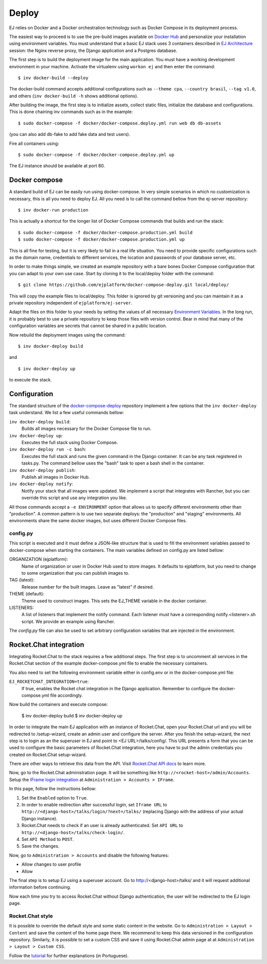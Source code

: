 ======
Deploy
======

EJ relies on Docker and a Docker orchestration technology such as Docker Compose
in its deployment process.

The easiest way to proceed is to use the pre-build images available on `Docker Hub`_
and personalize your installation using environment variables. You must
understand that a basic EJ stack uses 3 containers described in `EJ Architecture`_
session: the Nginx reverse proxy, the Django application and a Postgres
database.

.. _Docker Hub: https://hub.docker.com/u/ejplatform/
.. _EJ Architecture: architecture.html

The first step is to build the deployment image for the main application. You
must have a working development environment in your machine. Activate the virtualenv
using ``workon ej`` and then enter the command::

    $ inv docker-build --deploy

The docker-build command accepts additional configurations such as
``--theme cpa``, ``--country brasil``, ``--tag v1.0``, and others
(``inv docker-build -h`` shows additional options).

After building the image, the first step is to initialize assets, collect static
files, initialize the database and configurations. This is done chaining
inv commands such as in the example::

    $ sudo docker-compose -f docker/docker-compose.deploy.yml run web db db-assets

(you can also add db-fake to add fake data and test users).

Fire all containers using::

    $ sudo docker-compose -f docker/docker-compose.deploy.yml up

The EJ instance should be available at port 80.



Docker compose
==============

A standard build of EJ can be easily run using docker-compose. In very simple
scenarios in which no customization is necessary, this is all you need to deploy
EJ. All you need is to call the command bellow from the ej-server repository::

    $ inv docker-run production

This is actually a shortcut for the longer list of Docker Compose commands
that builds and run the stack::

    $ sudo docker-compose -f docker/docker-compose.production.yml build
    $ sudo docker-compose -f docker/docker-compose.production.yml up

This is all fine for testing, but it is very likely to fail in a real life
situation. You need to provide specific configurations such as the domain name,
credentials to different services, the location and passwords of your database
server, etc.

In order to make things simple, we created an example repository with a bare
bones Docker Compose configuration that you can adapt to your own use case.
Start by cloning it to the local/deploy folder with the command::

    $ git clone https://github.com/ejplatform/docker-compose-deploy.git local/deploy/

This will copy the example files to local/deploy. This folder is ignored by git
versioning and you can maintain it as a private repository independent of
``ejplatform/ej-server``.

Adapt the files on this folder to your needs by setting the values of all
necessary `Environment Variables`_. In the long run, it is probably best to use
a private repository to keep those files with version control. Bear in mind that
many of the configuration variables are secrets that cannot be shared in a
public location.

.. _Environment Variables: environment-variables.html

Now rebuild the deployment images using the command::

    $ inv docker-deploy build

and

::

    $ inv docker-deploy up

to execute the stack.


Configuration
=============

The standard structure of the docker-compose-deploy_ repository implement a few
options that the ``inv docker-deploy`` task understand. We list a few useful
commands bellow:

.. _docker-compose-deploy: https://github.com/ejplatform/docker-compose-deploy/

``inv docker-deploy build``:
    Builds all images necessary for the Docker Compose file to run.

``inv docker-deploy up``:
    Executes the full stack using Docker Compose.

``inv docker-deploy run -c bash``:
    Executes the full stack and runs the given command in the Django container.
    It can be any task registered in tasks.py. The command bellow uses the
    "bash" task to open a bash shell in the container.

``inv docker-deploy publish``:
    Publish all images in Docker Hub.

``inv docker-deploy notify``:
    Notify your stack that all images were updated. We implement a script that
    integrates with Rancher, but you can override this script and use any
    integration you like.

All those commands accept a ``-e ENVIRONMENT`` option that allows us to specify
different environments other than "production". A common pattern is to use two
separate deploys: the "production" and "staging" environments. All environments
share the same docker images, but uses different Docker Compose files.


config.py
---------

This script is executed and it must define a JSON-like structure that is used
to fill the environment variables passed to docker-compose when starting the
containers. The main variables defined on config.py are listed bellow:

ORGANIZATION (ejplatform):
    Name of organization or user in Docker Hub used to store images. It defaults
    to  ejplatform, but you need to change to some organization that you can
    publish images to.

TAG (latest):
    Release number for the built images. Leave as "latest" if desired.

THEME (default):
    Theme used to construct images. This sets the EJ_THEME variable in the
    docker container.

LISTENERS:
    A list of listeners that implement the notify command. Each listener must
    have a corresponding notify.<listener>.sh script. We provide an example
    using Rancher.

The `config.py` file can also be used to set arbitrary configuration variables
that are injected in the environment.


Rocket.Chat integration
=======================

Integrating Rocket.Chat to the stack requires a few additional steps. The first
step is to uncomment all services in the Rocket.Chat section of the example
docker-compose.yml file to enable the necessary containers.

You also need to set the following environment variable either in config.env or
in the docker-compose.yml file:

``EJ_ROCKETCHAT_INTEGRATION=true``:
    If true, enables the Rocket chat integration in the Django application.
    Remember to configure the docker-compose.yml file accordingly.

Now build the containers and execute compose:

    $ inv docker-deploy build
    $ inv docker-deploy up

In order to integrate the main EJ application with an instance of Rocket.Chat,
open your Rocket.Chat url and you will be redirected to /setup-wizard, create
an admin user and configure the server. After you finish the setup-wizard, the
next step is to login as an the superuser in EJ and point to <EJ URL>/talks/config/.
This URL presents a form that you can be used to configure the basic parameters of
Rocket.Chat integration, here you have to put the admin credentials you created
on Rocket.Chat setup-wizard.

There are other ways to retrieve this data from the API. Visit
`Rocket.Chat API docs`_ to learn more.



Now, go to the Rocket.Chat administration page. It will be something like
``http://<rocket-host>/admin/Accounts``. Setup the
`IFrame login integration`_ at ``Administration > Accounts > IFrame``.

.. _Rocket.Chat API docs: https://rocket.chat/docs/developer-guides/rest-api/
.. _IFrame login integration: https://rocket.chat/docs/developer-guides/iframe-integration/authentication/

In this page, follow the instructions bellow:

1. Set the ``Enabled`` option to ``True``.
2. In order to enable redirection after successful *login*, set ``Iframe URL``
   to ``http://<django-host>/talks/login/?next=/talks/`` (replacing Django with the
   address of your actual Django instance).
3. Rocket.Chat needs to check if an user is already authenticated. Set
   ``API URL`` to ``http://<django-host>/talks/check-login/``.
4. Set ``API Method`` to ``POST``.
5. Save the changes.

Now, go to ``Administration > Accounts`` and disable the following features:

* Allow changes to user profile
* Allow

The final step is to setup EJ using a superuser account. Go to http://<django-host>/talks/
and it will request additional information before continuing.

Now each time you try to access Rocket.Chat without Django authentication, the
user will be redirected to the EJ login page.


Rocket.Chat style
-----------------

It is possible to override the default style and some static content in the
website. Go to ``Administration > Layout > Content`` and save the content of the
home page there. We recommend to keep this data versioned in the configuration
repository. Similarly, it is possible to set a custom CSS and save it using
Rocket.Chat admin page at at ``Administration > Layout > Custom CSS``.

Follow the tutorial_ for further explanations (in Portuguese).

.. _tutorial: https://drive.google.com/file/d/1LoEMIU4XwaypUJe1D2na8R1Qf4Fwxgy4/view
